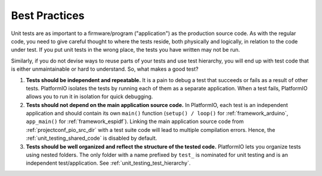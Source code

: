 ..  Copyright (c) 2014-present PlatformIO <contact@platformio.org>
    Licensed under the Apache License, Version 2.0 (the "License");
    you may not use this file except in compliance with the License.
    You may obtain a copy of the License at
       http://www.apache.org/licenses/LICENSE-2.0
    Unless required by applicable law or agreed to in writing, software
    distributed under the License is distributed on an "AS IS" BASIS,
    WITHOUT WARRANTIES OR CONDITIONS OF ANY KIND, either express or implied.
    See the License for the specific language governing permissions and
    limitations under the License.

Best Practices
--------------

Unit tests are as important to a firmware/program ("application") as the production
source code. As with the regular code, you need to give careful thought to where
the tests reside, both physically and logically, in relation to the code under test.
If you put unit tests in the wrong place, the tests you have written may not be run.

Similarly, if you do not devise ways to reuse parts of your tests and use
test hierarchy, you will end up with test code that is either unmaintainable
or hard to understand. So, what makes a good test?

1. **Tests should be independent and repeatable.**
   It is a pain to debug a test that succeeds or fails as a result of other tests.
   PlatformIO isolates the tests by running each of them as a separate application.
   When a test fails, PlatformIO allows you to run it in isolation for quick debugging.

2. **Tests should not depend on the main application source code.**
   In PlatformIO, each test is an independent application and should contain its
   own ``main()`` function (``setup() / loop()`` for :ref:`framework_arduino`,
   ``app_main()`` for :ref:`framework_espidf`).
   Linking the main application source code from :ref:`projectconf_pio_src_dir`
   with a test suite code will lead to multiple compilation errors.
   Hence, the :ref:`unit_testing_shared_code` is disabled by default.

3. **Tests should be well organized and reflect the structure of the tested code.**
   PlatformIO lets you organize tests using nested folders. The only folder with
   a name prefixed by ``test_`` is nominated for unit testing and is an independent
   test/application. See :ref:`unit_testing_test_hierarchy`.